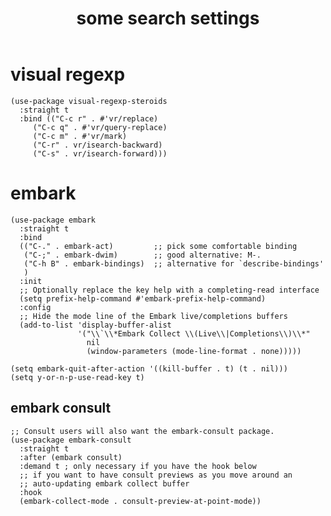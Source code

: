 #+title: some search settings
#+OPTIONS: num:nil
#+PROPERTY: header-args :tangle yes

* visual regexp
#+begin_src elisp
(use-package visual-regexp-steroids
  :straight t
  :bind (("C-c r" . #'vr/replace)
	 ("C-c q" . #'vr/query-replace)
	 ("C-c m" . #'vr/mark)
	 ("C-r" . vr/isearch-backward)
	 ("C-s" . vr/isearch-forward)))
#+end_src
* embark
#+begin_src elisp
  (use-package embark
    :straight t
    :bind
    (("C-." . embark-act)         ;; pick some comfortable binding
     ("C-;" . embark-dwim)        ;; good alternative: M-.
     ("C-h B" . embark-bindings)  ;; alternative for `describe-bindings'
     )
    :init
    ;; Optionally replace the key help with a completing-read interface
    (setq prefix-help-command #'embark-prefix-help-command)
    :config
    ;; Hide the mode line of the Embark live/completions buffers
    (add-to-list 'display-buffer-alist
                 '("\\`\\*Embark Collect \\(Live\\|Completions\\)\\*"
                   nil
                   (window-parameters (mode-line-format . none)))))

  (setq embark-quit-after-action '((kill-buffer . t) (t . nil)))
  (setq y-or-n-p-use-read-key t)
#+end_src
** embark consult
#+begin_src elisp
  ;; Consult users will also want the embark-consult package.
  (use-package embark-consult
    :straight t
    :after (embark consult)
    :demand t ; only necessary if you have the hook below
    ;; if you want to have consult previews as you move around an
    ;; auto-updating embark collect buffer
    :hook
    (embark-collect-mode . consult-preview-at-point-mode))
#+end_src
